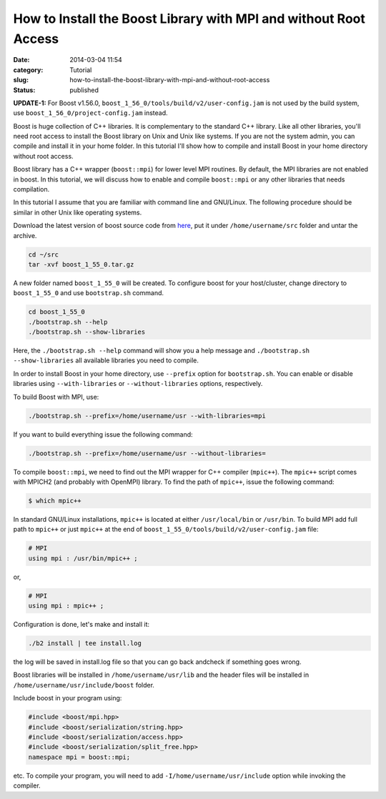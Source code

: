 How to Install the Boost Library with MPI and without Root Access
#################################################################
:date: 2014-03-04 11:54
:category: Tutorial
:slug: how-to-install-the-boost-library-with-mpi-and-without-root-access
:status: published

**UPDATE-1:** For Boost v1.56.0,
``boost_1_56_0/tools/build/v2/user-config.jam`` is not used by the build
system, use ``boost_1_56_0/project-config.jam`` instead.

Boost is huge collection of C++ libraries. It is complementary to the
standard C++ library. Like all other libraries, you'll need root access
to install the Boost library on Unix and Unix like systems. If you are
not the system admin, you can compile and install it in your home
folder. In this tutorial I'll show how to compile and install Boost in
your home directory without root access.

Boost library has a C++ wrapper (``boost::mpi``) for lower level MPI
routines. By default, the MPI libraries are not enabled in boost. In
this tutorial, we will discuss how to enable and compile ``boost::mpi``
or any other libraries that needs compilation.

In this tutorial I assume that you are familiar with command line and
GNU/Linux. The following procedure should be similar in other Unix like
operating systems.

Download the latest version of boost source code from
`here <http://www.boost.org/users/download/>`__, put it under
``/home/username/src`` folder and untar the archive.

.. code-block:: bash

    cd ~/src
    tar -xvf boost_1_55_0.tar.gz

A new folder named ``boost_1_55_0`` will be created. To configure
boost for your host/cluster, change directory to ``boost_1_55_0`` and
use ``bootstrap.sh`` command.

.. code-block:: bash

    cd boost_1_55_0
    ./bootstrap.sh --help
    ./bootstrap.sh --show-libraries

Here, the ``./bootstrap.sh --help`` command will show you a help
message and ``./bootstrap.sh --show-libraries`` all available
libraries you need to compile.

In order to install Boost in your home directory, use ``--prefix``
option for ``bootstrap.sh``. You can enable or disable libraries using
``--with-libraries`` or ``--without-libraries`` options, respectively.

To build Boost with MPI, use:

.. code-block:: bash

    ./bootstrap.sh --prefix=/home/username/usr --with-libraries=mpi

If you want to build everything issue the following command:

.. code-block:: bash

    ./bootstrap.sh --prefix=/home/username/usr --without-libraries=

To compile ``boost::mpi``, we need to find out the MPI wrapper for C++
compiler (``mpic++``). The ``mpic++`` script comes with MPICH2 (and
probably with OpenMPI) library. To find the path of ``mpic++``, issue
the following command:

.. code-block:: bash

  $ which mpic++

In standard GNU/Linux installations, ``mpic++`` is located at either
``/usr/local/bin`` or ``/usr/bin``. To build MPI add full path to
``mpic++`` or just ``mpic++`` at the end of
``boost_1_55_0/tools/build/v2/user-config.jam`` file:

.. code-block:: bash

    # MPI
    using mpi : /usr/bin/mpic++ ;

or,

.. code-block:: bash

    # MPI
    using mpi : mpic++ ;

Configuration is done, let's make and install it:

.. code-block:: bash

    ./b2 install | tee install.log

the log will be saved in install.log file so that you can go back andcheck if something goes wrong.

Boost libraries will be installed in ``/home/username/usr/lib`` and the
header files will be installed in ``/home/username/usr/include/boost``
folder.

Include boost in your program using:

.. code-block:: bash

    #include <boost/mpi.hpp>
    #include <boost/serialization/string.hpp>
    #include <boost/serialization/access.hpp>
    #include <boost/serialization/split_free.hpp>
    namespace mpi = boost::mpi;

etc. To compile your program, you will need to add
``-I/home/username/usr/include`` option while invoking the compiler.

